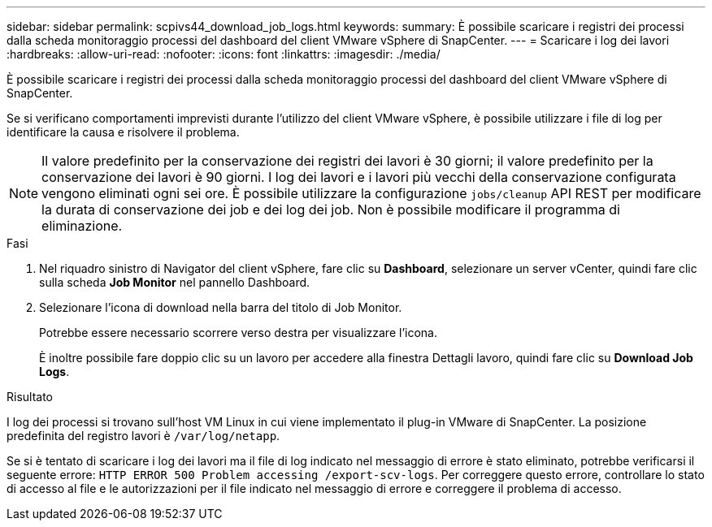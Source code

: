 ---
sidebar: sidebar 
permalink: scpivs44_download_job_logs.html 
keywords:  
summary: È possibile scaricare i registri dei processi dalla scheda monitoraggio processi del dashboard del client VMware vSphere di SnapCenter. 
---
= Scaricare i log dei lavori
:hardbreaks:
:allow-uri-read: 
:nofooter: 
:icons: font
:linkattrs: 
:imagesdir: ./media/


[role="lead"]
È possibile scaricare i registri dei processi dalla scheda monitoraggio processi del dashboard del client VMware vSphere di SnapCenter.

Se si verificano comportamenti imprevisti durante l'utilizzo del client VMware vSphere, è possibile utilizzare i file di log per identificare la causa e risolvere il problema.


NOTE: Il valore predefinito per la conservazione dei registri dei lavori è 30 giorni; il valore predefinito per la conservazione dei lavori è 90 giorni. I log dei lavori e i lavori più vecchi della conservazione configurata vengono eliminati ogni sei ore. È possibile utilizzare la configurazione `jobs/cleanup` API REST per modificare la durata di conservazione dei job e dei log dei job. Non è possibile modificare il programma di eliminazione.

.Fasi
. Nel riquadro sinistro di Navigator del client vSphere, fare clic su *Dashboard*, selezionare un server vCenter, quindi fare clic sulla scheda *Job Monitor* nel pannello Dashboard.
. Selezionare l'icona di download nella barra del titolo di Job Monitor.
+
Potrebbe essere necessario scorrere verso destra per visualizzare l'icona.

+
È inoltre possibile fare doppio clic su un lavoro per accedere alla finestra Dettagli lavoro, quindi fare clic su *Download Job Logs*.



.Risultato
I log dei processi si trovano sull'host VM Linux in cui viene implementato il plug-in VMware di SnapCenter. La posizione predefinita del registro lavori è `/var/log/netapp`.

Se si è tentato di scaricare i log dei lavori ma il file di log indicato nel messaggio di errore è stato eliminato, potrebbe verificarsi il seguente errore: `HTTP ERROR 500 Problem accessing /export-scv-logs`. Per correggere questo errore, controllare lo stato di accesso al file e le autorizzazioni per il file indicato nel messaggio di errore e correggere il problema di accesso.
